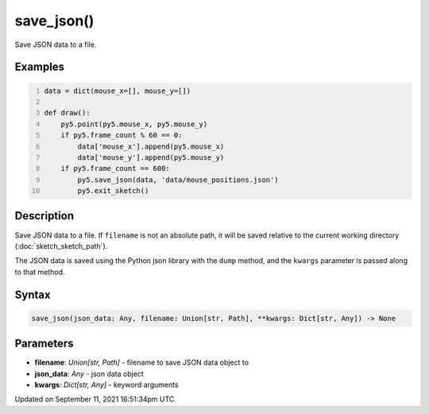 save_json()
===========

Save JSON data to a file.

Examples
--------

.. raw:: html

    <div class="example-table">

.. raw:: html

    <div class="example-row"><div class="example-cell-image">

.. raw:: html

    </div><div class="example-cell-code">

.. code:: python
    :number-lines:

    data = dict(mouse_x=[], mouse_y=[])

    def draw():
        py5.point(py5.mouse_x, py5.mouse_y)
        if py5.frame_count % 60 == 0:
            data['mouse_x'].append(py5.mouse_x)
            data['mouse_y'].append(py5.mouse_y)
        if py5.frame_count == 600:
            py5.save_json(data, 'data/mouse_positions.json')
            py5.exit_sketch()

.. raw:: html

    </div></div>

.. raw:: html

    </div>

Description
-----------

Save JSON data to a file. If ``filename`` is not an absolute path, it will be saved relative to the current working directory (:doc:`sketch_sketch_path`).

The JSON data is saved using the Python json library with the ``dump`` method, and the ``kwargs`` parameter is passed along to that method.

Syntax
------

.. code:: python

    save_json(json_data: Any, filename: Union[str, Path], **kwargs: Dict[str, Any]) -> None

Parameters
----------

* **filename**: `Union[str, Path]` - filename to save JSON data object to
* **json_data**: `Any` - json data object
* **kwargs**: `Dict[str, Any]` - keyword arguments


Updated on September 11, 2021 16:51:34pm UTC

